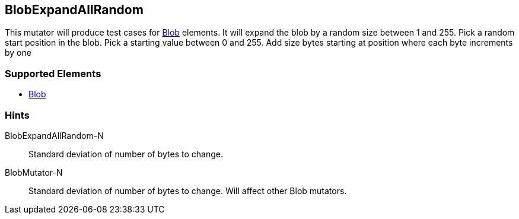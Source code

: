 <<<
[[Mutators_BlobExpandAllRandom]]
== BlobExpandAllRandom

This mutator will produce test cases for xref:Blob[Blob] elements.
It will expand the blob by a random size between 1 and 255.
Pick a random start position in the blob.
Pick a starting value between 0 and 255.
Add size bytes starting at position where each byte increments by one

=== Supported Elements

 * xref:Blob[Blob]

=== Hints

BlobExpandAllRandom-N:: Standard deviation of number of bytes to change.
BlobMutator-N:: Standard deviation of number of bytes to change. Will affect other Blob mutators.
